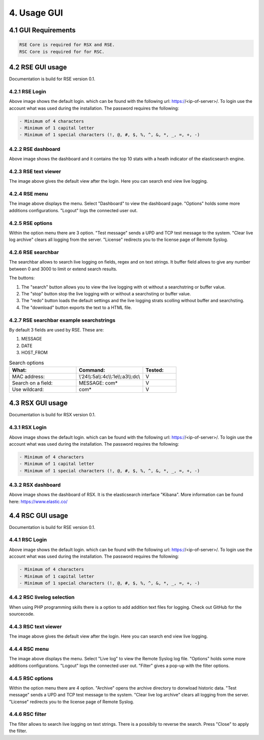 4. Usage GUI
============

.. _UsageGUI:

4.1 GUI Requirements
--------------------

.. code-block:: console

   RSE Core is required for RSX and RSE.
   RSC Core is required for for RSC.

4.2 RSE GUI usage
-----------------

Documentation is build for RSE version 0.1.

4.2.1 RSE Login
^^^^^^^^^^^^^^^

.. image:: https://github.com/tslenter/RS/blob/main/doc/images/rse_login.jpg?raw=true
   :width: 300
   :align: center
   :alt: image 1

Above image shows the default login. which can be found with the following url: https://<ip-of-server>/. To login use the account what was used during the installation.
The password requires the following:

.. code-block:: console

   - Minimum of 4 characters
   - Minimum of 1 capital letter
   - Minimum of 1 special characters (!, @, #, $, %, ^, &, *, _, =, +, -)

4.2.2 RSE dashboard
^^^^^^^^^^^^^^^^^^^

.. image:: https://github.com/tslenter/RS/blob/main/doc/images/rse_dashboard.jpg?raw=true
   :width: 400
   :align: center

Above image shows the dashboard and it contains the top 10 stats with a heath indicator of the elasticsearch engine.
   
4.2.3 RSE text viewer
^^^^^^^^^^^^^^^^^^^^^

.. image:: https://github.com/tslenter/RS/blob/main/doc/images/rse_text_screen.jpg?raw=true
   :width: 400
   :align: center
   
The image above gives the default view after the login. Here you can search end view live logging.

4.2.4 RSE menu
^^^^^^^^^^^^^^

.. image:: https://github.com/tslenter/RS/blob/main/doc/images/rse_menu.jpg?raw=true
   :width: 800
   :align: center
   
The image above displays the menu. Select "Dashboard" to view the dashboard page. "Options" holds some more additions configurations. "Logout" logs the connected user out. 
   
4.2.5 RSE options
^^^^^^^^^^^^^^^^^

.. image:: https://github.com/tslenter/RS/blob/main/doc/images/rse_menu_dropdown.jpg?raw=true
   :width: 400
   :align: center
   
Within the option menu there are 3 option. "Test message" sends a UPD and TCP test message to the system. "Clear live log archive" clears all logging from the server.
"License" redirects you to the license page of Remote Syslog.

4.2.6 RSE searchbar
^^^^^^^^^^^^^^^^^^^

.. image:: https://github.com/tslenter/RS/blob/main/doc/images/rse_searchbar.jpg?raw=true
   :width: 800
   :align: center
   
The searchbar allows to search live logging on fields, regex and on text strings. It buffer field allows to give any number between 0 and 3000 to limit or extend search results.

The buttons:

1) The "search" button allows you to view the live logging with ot without a searchstring or buffer value.
2) The "stop" button stop the live logging with or without a searchsting or buffer value.
3) The "redo" button loads the default settings and the live logging strats scolling without buffer and searchsting.
4) The "download" button exports the text to a HTML file.

4.2.7 RSE searchbar example searchstrings
^^^^^^^^^^^^^^^^^^^^^^^^^^^^^^^^^^^^^^^^^

By default 3 fields are used by RSE. These are:

1) MESSAGE
2) DATE
3) HOST_FROM

.. list-table:: Search options
   :widths: 40 40 20 
   :header-rows: 1

   * - What:
     - Command:
     - Tested:
   * - MAC address:
     - \\\'24\\\\:5a\\\\:4c\\\\:1e\\\\:a3\\\\:dc\\\
     - V
   * - Search on a field:
     - MESSAGE: com*
     - V
   * - Use wildcard:
     - com*
     - V

4.3 RSX GUI usage
-----------------

Documentation is build for RSX version 0.1.

4.3.1 RSX Login
^^^^^^^^^^^^^^^

.. image:: https://github.com/tslenter/RS/blob/main/doc/images/rsx_login.jpg?raw=true
   :width: 300
   :align: center
   :alt: image 1

Above image shows the default login. which can be found with the following url: https://<ip-of-server>/. To login use the account what was used during the installation.
The password requires the following:

.. code-block:: console

   - Minimum of 4 characters
   - Minimum of 1 capital letter
   - Minimum of 1 special characters (!, @, #, $, %, ^, &, *, _, =, +, -)
   
4.3.2 RSX dashboard
^^^^^^^^^^^^^^^^^^^

.. image:: https://github.com/tslenter/RS/blob/main/doc/images/rsx_dashboard.jpg?raw=true
   :width: 400
   :align: center

Above image shows the dashboard of RSX. It is the elasticsearch interface "Kibana". More information can be found here: https://www.elastic.co/

4.4 RSC GUI usage
-----------------

Documentation is build for RSE version 0.1.

4.4.1 RSC Login
^^^^^^^^^^^^^^^

.. image:: https://github.com/tslenter/RS/blob/main/doc/images/rsc_login.jpg?raw=true
   :width: 300
   :align: center
   :alt: image 1

Above image shows the default login. which can be found with the following url: https://<ip-of-server>/. To login use the account what was used during the installation.
The password requires the following:

.. code-block:: console

   - Minimum of 4 characters
   - Minimum of 1 capital letter
   - Minimum of 1 special characters (!, @, #, $, %, ^, &, *, _, =, +, -)

4.4.2 RSC livelog selection
^^^^^^^^^^^^^^^^^^^^^^^^^^^

.. image:: https://github.com/tslenter/RS/blob/main/doc/images/rsc_menu_livelog.jpg?raw=true
   :width: 400
   :align: center

When using PHP programming skills there is a option to add addition text files for logging. Check out GitHub for the sourcecode.
   
4.4.3 RSC text viewer
^^^^^^^^^^^^^^^^^^^^^

.. image:: https://github.com/tslenter/RS/blob/main/doc/images/rsc_text_screen.jpg?raw=true
   :width: 400
   :align: center
   
The image above gives the default view after the login. Here you can search end view live logging.

4.4.4 RSC menu
^^^^^^^^^^^^^^

.. image:: https://github.com/tslenter/RS/blob/main/doc/images/rsc_menu.jpg?raw=true
   :width: 800
   :align: center
   
The image above displays the menu. Select "Live log" to view the Remote Syslog log file. "Options" holds some more additions configurations. "Logout" logs the connected user out. "Filter" gives a pop-up with the filter options.
   
4.4.5 RSC options
^^^^^^^^^^^^^^^^^

.. image:: https://github.com/tslenter/RS/blob/main/doc/images/rsc_menu_dropdown.jpg?raw=true
   :width: 400
   :align: center
   
Within the option menu there are 4 option. "Archive" opens the archive directory to donwload historic data. "Test message" sends a UPD and TCP test message to the system. "Clear live log archive" clears all logging from the server.
"License" redirects you to the license page of Remote Syslog.

4.4.6 RSC filter
^^^^^^^^^^^^^^^^

.. image:: https://github.com/tslenter/RS/blob/main/doc/images/rsc_filter.jpg?raw=true
   :width: 800
   :align: center
   
The filter allows to search live logging on text strings. There is a possibily to reverse the search. Press "Close" to apply the filter.